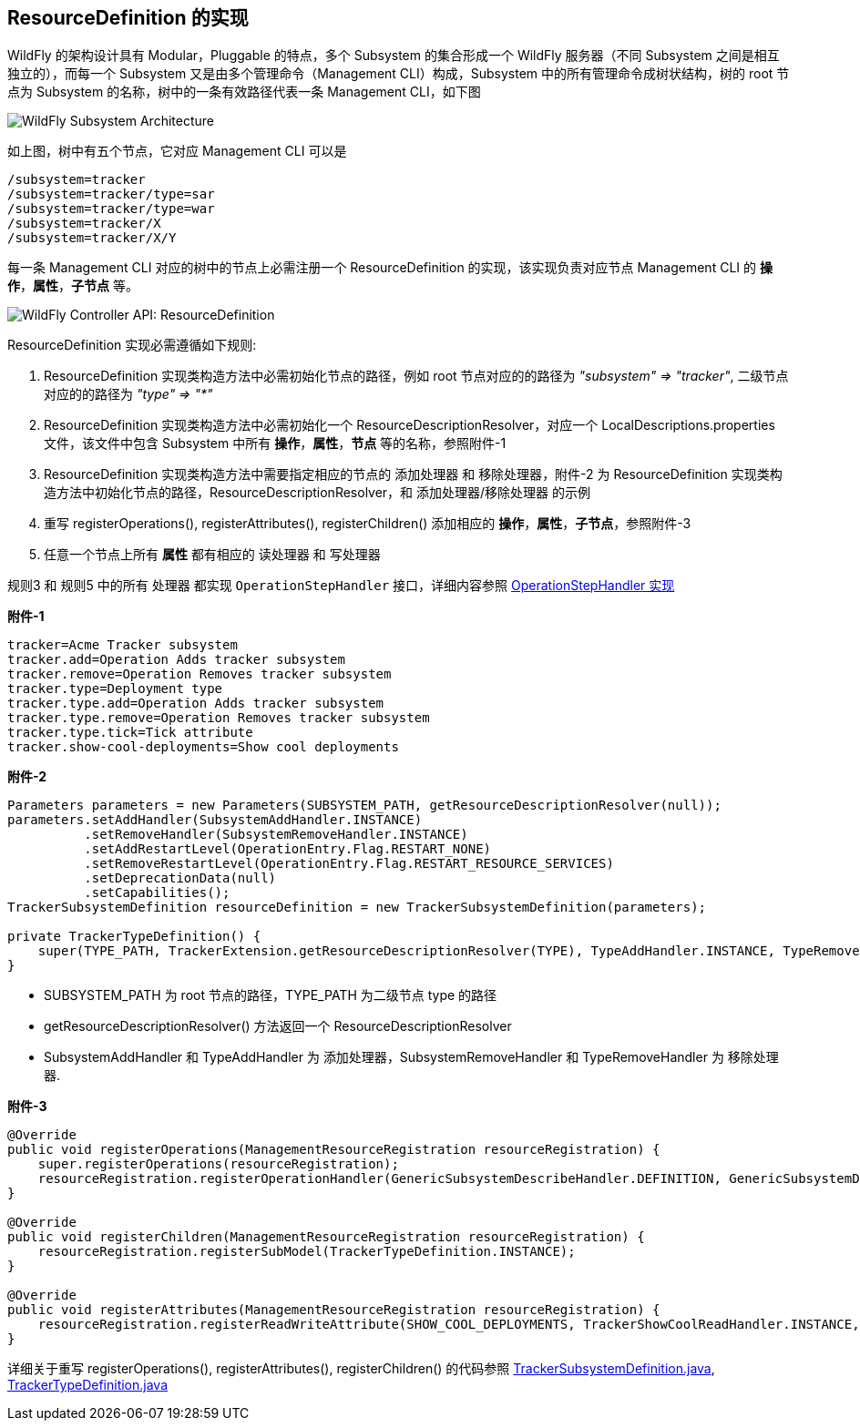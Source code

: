 
== ResourceDefinition 的实现

WildFly 的架构设计具有 Modular，Pluggable 的特点，多个 Subsystem 的集合形成一个 WildFly 服务器（不同 Subsystem 之间是相互独立的），而每一个 Subsystem 又是由多个管理命令（Management CLI）构成，Subsystem 中的所有管理命令成树状结构，树的 root 节点为 Subsystem 的名称，树中的一条有效路径代表一条 Management CLI，如下图

image:img/WildFly_Subsystem_Architecture.png[WildFly Subsystem Architecture]

如上图，树中有五个节点，它对应 Management CLI 可以是

[source,java]
----
/subsystem=tracker
/subsystem=tracker/type=sar
/subsystem=tracker/type=war
/subsystem=tracker/X
/subsystem=tracker/X/Y
----

每一条 Management CLI 对应的树中的节点上必需注册一个 ResourceDefinition 的实现，该实现负责对应节点 Management CLI 的 **操作**，**属性**，**子节点** 等。

image:img/wildfly-controller-resourcedefinition.png[WildFly Controller API: ResourceDefinition]

ResourceDefinition 实现必需遵循如下规则:

1. ResourceDefinition 实现类构造方法中必需初始化节点的路径，例如 root 节点对应的的路径为 _"subsystem" => "tracker"_, 二级节点对应的的路径为 _"type" => "*"_
2. ResourceDefinition 实现类构造方法中必需初始化一个 ResourceDescriptionResolver，对应一个 LocalDescriptions.properties 文件，该文件中包含 Subsystem 中所有 **操作**，**属性**，**节点** 等的名称，参照附件-1 
3. ResourceDefinition 实现类构造方法中需要指定相应的节点的 `添加处理器` 和 `移除处理器`，附件-2 为 ResourceDefinition 实现类构造方法中初始化节点的路径，ResourceDescriptionResolver，和 `添加处理器`/`移除处理器` 的示例
4. 重写 registerOperations(), registerAttributes(), registerChildren() 添加相应的 **操作**，**属性**，**子节点**，参照附件-3
5. 任意一个节点上所有 **属性** 都有相应的 `读处理器` 和 `写处理器`

规则3 和 规则5 中的所有 `处理器` 都实现 `OperationStepHandler` 接口，详细内容参照 link:extending-wildfly-handler.adoc[OperationStepHandler 实现]

[source,java]
.*附件-1*
----
tracker=Acme Tracker subsystem
tracker.add=Operation Adds tracker subsystem
tracker.remove=Operation Removes tracker subsystem
tracker.type=Deployment type
tracker.type.add=Operation Adds tracker subsystem
tracker.type.remove=Operation Removes tracker subsystem
tracker.type.tick=Tick attribute
tracker.show-cool-deployments=Show cool deployments
----

[source,java]
.*附件-2*
----
Parameters parameters = new Parameters(SUBSYSTEM_PATH, getResourceDescriptionResolver(null));
parameters.setAddHandler(SubsystemAddHandler.INSTANCE)
          .setRemoveHandler(SubsystemRemoveHandler.INSTANCE)
          .setAddRestartLevel(OperationEntry.Flag.RESTART_NONE)
          .setRemoveRestartLevel(OperationEntry.Flag.RESTART_RESOURCE_SERVICES)
          .setDeprecationData(null)
          .setCapabilities();
TrackerSubsystemDefinition resourceDefinition = new TrackerSubsystemDefinition(parameters);

private TrackerTypeDefinition() {
    super(TYPE_PATH, TrackerExtension.getResourceDescriptionResolver(TYPE), TypeAddHandler.INSTANCE, TypeRemoveHandler.INSTANCE);
}
----

* SUBSYSTEM_PATH 为 root 节点的路径，TYPE_PATH 为二级节点 type 的路径
* getResourceDescriptionResolver() 方法返回一个 ResourceDescriptionResolver
* SubsystemAddHandler 和 TypeAddHandler 为 `添加处理器`，SubsystemRemoveHandler 和 TypeRemoveHandler 为 `移除处理器`.

[source,java]
.*附件-3*
----
@Override
public void registerOperations(ManagementResourceRegistration resourceRegistration) {
    super.registerOperations(resourceRegistration);
    resourceRegistration.registerOperationHandler(GenericSubsystemDescribeHandler.DEFINITION, GenericSubsystemDescribeHandler.INSTANCE);
}

@Override
public void registerChildren(ManagementResourceRegistration resourceRegistration) {
    resourceRegistration.registerSubModel(TrackerTypeDefinition.INSTANCE);
}

@Override
public void registerAttributes(ManagementResourceRegistration resourceRegistration) {
    resourceRegistration.registerReadWriteAttribute(SHOW_COOL_DEPLOYMENTS, TrackerShowCoolReadHandler.INSTANCE, TrackerShowCoolWriteHandler.INSTANCE);
}
----

详细关于重写 registerOperations(), registerAttributes(), registerChildren() 的代码参照 link:acme-subsystem/src/main/java/com/acme/corp/tracker/extension/TrackerSubsystemDefinition.java[TrackerSubsystemDefinition.java], link:acme-subsystem/src/main/java/com/acme/corp/tracker/extension/TrackerTypeDefinition.java[TrackerTypeDefinition.java]

